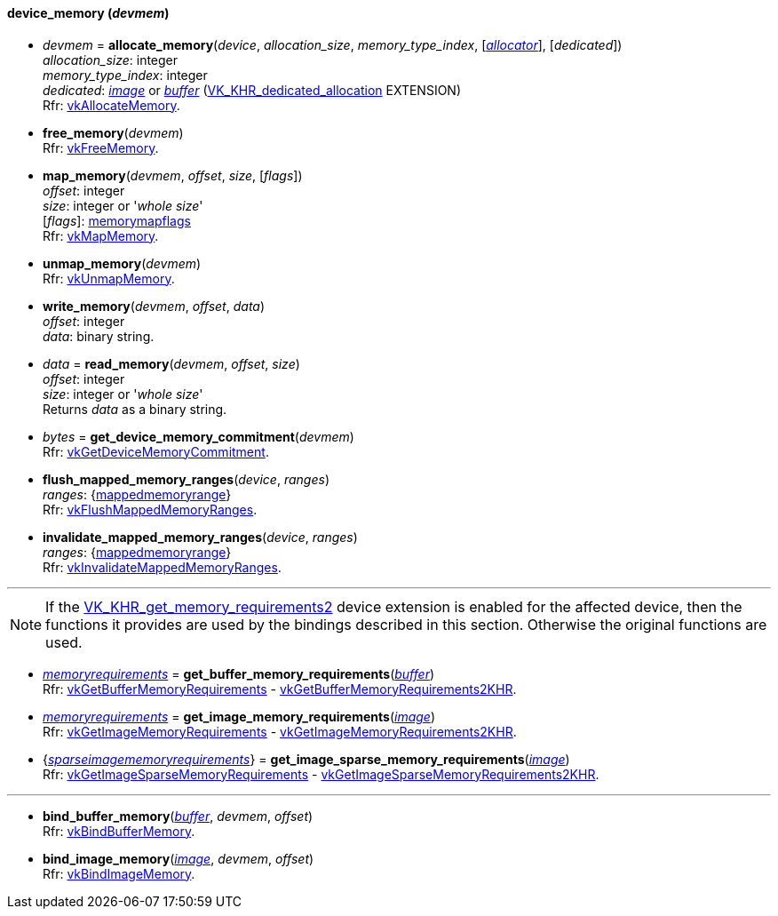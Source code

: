 
[[device_memory]]
==== device_memory (_devmem_)

[[allocate_memory]]
* _devmem_ = *allocate_memory*(_device_, _allocation_size_, _memory_type_index_, [<<allocators, _allocator_>>], [_dedicated_]) +
[small]#_allocation_size_: integer +
_memory_type_index_: integer +
_dedicated_: <<image, _image_>> or <<buffer, _buffer_>> (https://www.khronos.org/registry/vulkan/specs/1.0-extensions/html/vkspec.html#VK_KHR_dedicated_allocation[VK_KHR_dedicated_allocation] EXTENSION) +
Rfr: https://www.khronos.org/registry/vulkan/specs/1.0-extensions/html/vkspec.html#vkAllocateMemory[vkAllocateMemory].#

[[free_memory]]
* *free_memory*(_devmem_) +
[small]#Rfr: https://www.khronos.org/registry/vulkan/specs/1.0-extensions/html/vkspec.html#vkFreeMemory[vkFreeMemory].#

[[map_memory]]
* *map_memory*(_devmem_, _offset_, _size_, [_flags_]) +
[small]#_offset_: integer +
_size_: integer or '_whole size_' +
[_flags_]: <<memorymapflags, memorymapflags>> +
Rfr: https://www.khronos.org/registry/vulkan/specs/1.0-extensions/html/vkspec.html#vkMapMemory[vkMapMemory].#

[[unmap_memory]]
* *unmap_memory*(_devmem_) +
[small]#Rfr: https://www.khronos.org/registry/vulkan/specs/1.0-extensions/html/vkspec.html#vkUnmapMemory[vkUnmapMemory].#

[[write_memory]]
* *write_memory*(_devmem_, _offset_, _data_) +
[small]#_offset_: integer +
_data_: binary string.#

[[read_memory]]
* _data_ = *read_memory*(_devmem_, _offset_, _size_) +
[small]#_offset_: integer +
_size_: integer or '_whole size_' +
Returns _data_ as a binary string.#

[[get_device_memory_commitment]]
* _bytes_ = *get_device_memory_commitment*(_devmem_) +
[small]#Rfr: https://www.khronos.org/registry/vulkan/specs/1.0-extensions/html/vkspec.html#vkGetDeviceMemoryCommitment[vkGetDeviceMemoryCommitment].#

[[flush_mapped_memory_ranges]]
* *flush_mapped_memory_ranges*(_device_, _ranges_) +
[small]#_ranges_: {<<mappedmemoryrange, mappedmemoryrange>>} +
Rfr: https://www.khronos.org/registry/vulkan/specs/1.0-extensions/html/vkspec.html#vkFlushMappedMemoryRanges[vkFlushMappedMemoryRanges].#

[[invalidate_mapped_memory_ranges]]
* *invalidate_mapped_memory_ranges*(_device_, _ranges_) +
[small]#_ranges_: {<<mappedmemoryrange, mappedmemoryrange>>} +
Rfr: https://www.khronos.org/registry/vulkan/specs/1.0-extensions/html/vkspec.html#vkInvalidateMappedMemoryRanges[vkInvalidateMappedMemoryRanges].#

'''

NOTE: If the
https://www.khronos.org/registry/vulkan/specs/1.0-extensions/html/vkspec.html#VK_KHR_get_memory_requirements2[VK_KHR_get_memory_requirements2]
device extension is enabled for the affected device,
then the functions it provides are used by the bindings described in this section.
Otherwise the original functions are used.


[[get_buffer_memory_requirements]]
* <<memoryrequirements, _memoryrequirements_>> = *get_buffer_memory_requirements*(<<buffer, _buffer_>>) +
[small]#Rfr: https://www.khronos.org/registry/vulkan/specs/1.0-extensions/html/vkspec.html#vkGetBufferMemoryRequirements[vkGetBufferMemoryRequirements] -
https://www.khronos.org/registry/vulkan/specs/1.0-extensions/html/vkspec.html#vkGetBufferMemoryRequirements2KHR[vkGetBufferMemoryRequirements2KHR].#

[[get_image_memory_requirements]]
* <<memoryrequirements, _memoryrequirements_>> = *get_image_memory_requirements*(<<image, _image_>>) +
[small]#Rfr: https://www.khronos.org/registry/vulkan/specs/1.0-extensions/html/vkspec.html#vkGetImageMemoryRequirements[vkGetImageMemoryRequirements] -
https://www.khronos.org/registry/vulkan/specs/1.0-extensions/html/vkspec.html#vkGetImageMemoryRequirements2KHR[vkGetImageMemoryRequirements2KHR].#

[[get_image_sparse_memory_requirements]]
* {<<sparseimagememoryrequirements, _sparseimagememoryrequirements_>>} = *get_image_sparse_memory_requirements*(<<image, _image_>>) +
[small]#Rfr: https://www.khronos.org/registry/vulkan/specs/1.0-extensions/html/vkspec.html#vkGetImageSparseMemoryRequirements[vkGetImageSparseMemoryRequirements] -
https://www.khronos.org/registry/vulkan/specs/1.0-extensions/html/vkspec.html#vkGetImageSparseMemoryRequirements2KHR[vkGetImageSparseMemoryRequirements2KHR].#

'''

[[bind_buffer_memory]]
* *bind_buffer_memory*(<<buffer, _buffer_>>, _devmem_, _offset_) +
[small]#Rfr: https://www.khronos.org/registry/vulkan/specs/1.0-extensions/html/vkspec.html#vkBindBufferMemory[vkBindBufferMemory].#

[[bind_image_memory]]
* *bind_image_memory*(<<image, _image_>>, _devmem_, _offset_) +
[small]#Rfr: https://www.khronos.org/registry/vulkan/specs/1.0-extensions/html/vkspec.html#vkBindImageMemory[vkBindImageMemory].#


